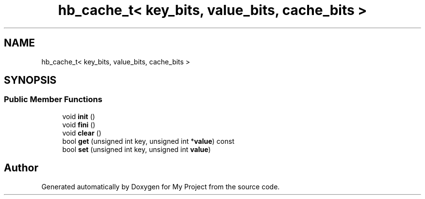 .TH "hb_cache_t< key_bits, value_bits, cache_bits >" 3 "Wed Feb 1 2023" "Version Version 0.0" "My Project" \" -*- nroff -*-
.ad l
.nh
.SH NAME
hb_cache_t< key_bits, value_bits, cache_bits >
.SH SYNOPSIS
.br
.PP
.SS "Public Member Functions"

.in +1c
.ti -1c
.RI "void \fBinit\fP ()"
.br
.ti -1c
.RI "void \fBfini\fP ()"
.br
.ti -1c
.RI "void \fBclear\fP ()"
.br
.ti -1c
.RI "bool \fBget\fP (unsigned int key, unsigned int *\fBvalue\fP) const"
.br
.ti -1c
.RI "bool \fBset\fP (unsigned int key, unsigned int \fBvalue\fP)"
.br
.in -1c

.SH "Author"
.PP 
Generated automatically by Doxygen for My Project from the source code\&.
